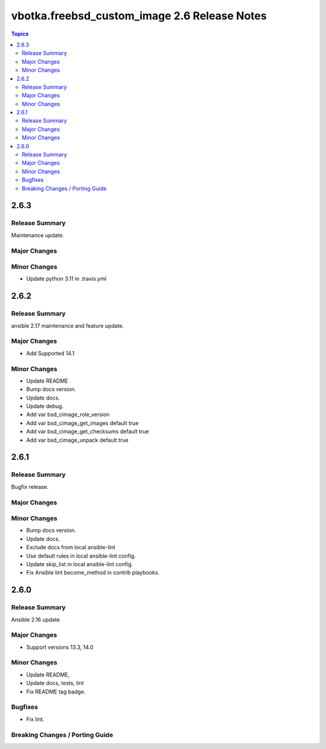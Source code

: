=============================================
vbotka.freebsd_custom_image 2.6 Release Notes
=============================================

.. contents:: Topics


2.6.3
=====

Release Summary
---------------
Maintenance update.

Major Changes
-------------

Minor Changes
-------------
- Update python 3.11 in .travis.yml


2.6.2
=====

Release Summary
---------------
ansible 2.17 maintenance and feature update.

Major Changes
-------------
* Add Supported 14.1

Minor Changes
-------------
* Update README
* Bump docs version.
* Update docs.
* Update debug.
* Add var bsd_cimage_role_version
* Add var bsd_cimage_get_images default true
* Add var bsd_cimage_get_checksums default true
* Add var bsd_cimage_unpack default true


2.6.1
=====

Release Summary
---------------
Bugfix release.

Major Changes
-------------

Minor Changes
-------------
* Bump docs version.
* Update docs.
* Exclude docs from local ansible-lint
* Use default rules in local ansible-lint config.
* Update skip_list in local ansible-lint config.
* Fix Ansible lint become_method in contrib playbooks.


2.6.0
=====

Release Summary
---------------
Ansible 2.16 update


Major Changes
-------------
* Support versions 13.3, 14.0

Minor Changes
-------------
* Update README, 
* Update docs, tests, lint
* Fix README tag badge.

Bugfixes
--------
* Fix lint.

Breaking Changes / Porting Guide
--------------------------------
